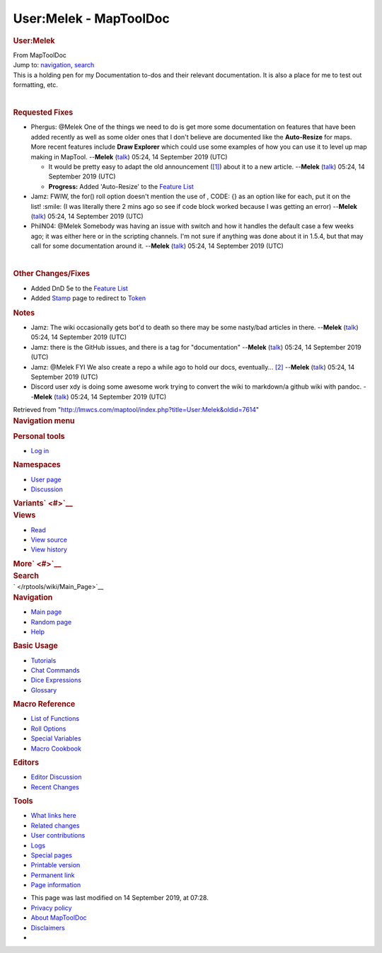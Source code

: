 =======================
User:Melek - MapToolDoc
=======================

.. contents::
   :depth: 3
..

.. container:: noprint
   :name: mw-page-base

.. container:: noprint
   :name: mw-head-base

.. container:: mw-body
   :name: content

   .. container:: mw-indicators

   .. rubric:: User:Melek
      :name: firstHeading
      :class: firstHeading

   .. container:: mw-body-content
      :name: bodyContent

      .. container::
         :name: siteSub

         From MapToolDoc

      .. container::
         :name: contentSub

      .. container:: mw-jump
         :name: jump-to-nav

         Jump to: `navigation <#mw-head>`__, `search <#p-search>`__

      .. container:: mw-content-ltr
         :name: mw-content-text

         This is a holding pen for my Documentation to-dos and their
         relevant documentation. It is also a place for me to test out
         formatting, etc.

         | 

         .. rubric:: Requested Fixes
            :name: requested-fixes

         -  Phergus: @Melek One of the things we need to do is get more
            some documentation on features that have been added recently
            as well as some older ones that I don't believe are
            documented like the **Auto-Resize** for maps. More recent
            features include **Draw Explorer** which could use some
            examples of how you can use it to level up map making in
            MapTool. --**Melek**
            (`talk </maptool/index.php?title=User_talk:Melek&action=edit&redlink=1>`__)
            05:24, 14 September 2019 (UTC)

            -  It would be pretty easy to adapt the old announcement
               (`[1] <https://www.rptools.net/2016/05/new-functionality-draw-explorer/>`__)
               about it to a new article. --**Melek**
               (`talk </maptool/index.php?title=User_talk:Melek&action=edit&redlink=1>`__)
               05:24, 14 September 2019 (UTC)
            -  **Progress:** Added 'Auto-Resize' to the `Feature
               List </rptools/wiki/Feature_List>`__

         -  Jamz: FWIW, the for() roll option doesn't mention the use of
            , CODE: {} as an option like for each, put it on the
            list! :smile: (I was literally there 2 mins ago so see if
            code block worked because I was getting an error)
            --**Melek**
            (`talk </maptool/index.php?title=User_talk:Melek&action=edit&redlink=1>`__)
            05:24, 14 September 2019 (UTC)
         -  PhilN04: @Melek Somebody was having an issue with switch and
            how it handles the default case a few weeks ago; it was
            either here or in the scripting channels. I'm not sure if
            anything was done about it in 1.5.4, but that may call for
            some documentation around it. --**Melek**
            (`talk </maptool/index.php?title=User_talk:Melek&action=edit&redlink=1>`__)
            05:24, 14 September 2019 (UTC)

         | 

         .. rubric:: Other Changes/Fixes
            :name: other-changesfixes

         -  Added DnD 5e to the `Feature
            List </rptools/wiki/Feature_List>`__
         -  Added `Stamp </rptools/wiki/Stamp>`__ page to redirect to
            `Token </rptools/wiki/Token>`__

         .. rubric:: Notes
            :name: notes

         -  Jamz: The wiki occasionally gets bot'd to death so there may
            be some nasty/bad articles in there. --**Melek**
            (`talk </maptool/index.php?title=User_talk:Melek&action=edit&redlink=1>`__)
            05:24, 14 September 2019 (UTC)
         -  Jamz: there is the GitHub issues, and there is a tag for
            "documentation" --**Melek**
            (`talk </maptool/index.php?title=User_talk:Melek&action=edit&redlink=1>`__)
            05:24, 14 September 2019 (UTC)
         -  Jamz: @Melek FYI We also create a repo a while ago to hold
            our docs, eventually...
            `[2] <https://github.com/RPTools/Documentation>`__
            --**Melek**
            (`talk </maptool/index.php?title=User_talk:Melek&action=edit&redlink=1>`__)
            05:24, 14 September 2019 (UTC)
         -  Discord user xdy is doing some awesome work trying to
            convert the wiki to markdown/a github wiki with pandoc.
            --**Melek**
            (`talk </maptool/index.php?title=User_talk:Melek&action=edit&redlink=1>`__)
            05:24, 14 September 2019 (UTC)

      .. container:: printfooter

         Retrieved from
         "http://lmwcs.com/maptool/index.php?title=User:Melek&oldid=7614"

      .. container:: catlinks catlinks-allhidden
         :name: catlinks

      .. container:: visualClear

.. container::
   :name: mw-navigation

   .. rubric:: Navigation menu
      :name: navigation-menu

   .. container::
      :name: mw-head

      .. container::
         :name: p-personal

         .. rubric:: Personal tools
            :name: p-personal-label

         -  `Log
            in </maptool/index.php?title=Special:UserLogin&returnto=User%3AMelek>`__

      .. container::
         :name: left-navigation

         .. container:: vectorTabs
            :name: p-namespaces

            .. rubric:: Namespaces
               :name: p-namespaces-label

            -  `User page </rptools/wiki/User:Melek>`__
            -  `Discussion </maptool/index.php?title=User_talk:Melek&action=edit&redlink=1>`__

         .. container:: vectorMenu emptyPortlet
            :name: p-variants

            .. rubric:: Variants\ ` <#>`__
               :name: p-variants-label

            .. container:: menu

      .. container::
         :name: right-navigation

         .. container:: vectorTabs
            :name: p-views

            .. rubric:: Views
               :name: p-views-label

            -  `Read </rptools/wiki/User:Melek>`__
            -  `View
               source </maptool/index.php?title=User:Melek&action=edit>`__
            -  `View
               history </maptool/index.php?title=User:Melek&action=history>`__

         .. container:: vectorMenu emptyPortlet
            :name: p-cactions

            .. rubric:: More\ ` <#>`__
               :name: p-cactions-label

            .. container:: menu

         .. container::
            :name: p-search

            .. rubric:: Search
               :name: search

            .. container::
               :name: simpleSearch

   .. container::
      :name: mw-panel

      .. container::
         :name: p-logo

         ` </rptools/wiki/Main_Page>`__

      .. container:: portal
         :name: p-navigation

         .. rubric:: Navigation
            :name: p-navigation-label

         .. container:: body

            -  `Main page </rptools/wiki/Main_Page>`__
            -  `Random page </rptools/wiki/Special:Random>`__
            -  `Help <https://www.mediawiki.org/wiki/Special:MyLanguage/Help:Contents>`__

      .. container:: portal
         :name: p-Basic_Usage

         .. rubric:: Basic Usage
            :name: p-Basic_Usage-label

         .. container:: body

            -  `Tutorials </rptools/wiki/Category:Tutorial>`__
            -  `Chat Commands </rptools/wiki/Chat_Commands>`__
            -  `Dice Expressions </rptools/wiki/Dice_Expressions>`__
            -  `Glossary </rptools/wiki/Glossary>`__

      .. container:: portal
         :name: p-Macro_Reference

         .. rubric:: Macro Reference
            :name: p-Macro_Reference-label

         .. container:: body

            -  `List of
               Functions </rptools/wiki/Category:Macro_Function>`__
            -  `Roll Options </rptools/wiki/Category:Roll_Option>`__
            -  `Special
               Variables </rptools/wiki/Category:Special_Variable>`__
            -  `Macro Cookbook </rptools/wiki/Category:Cookbook>`__

      .. container:: portal
         :name: p-Editors

         .. rubric:: Editors
            :name: p-Editors-label

         .. container:: body

            -  `Editor Discussion </rptools/wiki/Editor>`__
            -  `Recent Changes </rptools/wiki/Special:RecentChanges>`__

      .. container:: portal
         :name: p-tb

         .. rubric:: Tools
            :name: p-tb-label

         .. container:: body

            -  `What links
               here </rptools/wiki/Special:WhatLinksHere/User:Melek>`__
            -  `Related
               changes </rptools/wiki/Special:RecentChangesLinked/User:Melek>`__
            -  `User
               contributions </rptools/wiki/Special:Contributions/Melek>`__
            -  `Logs </rptools/wiki/Special:Log/Melek>`__
            -  `Special pages </rptools/wiki/Special:SpecialPages>`__
            -  `Printable
               version </maptool/index.php?title=User:Melek&printable=yes>`__
            -  `Permanent
               link </maptool/index.php?title=User:Melek&oldid=7614>`__
            -  `Page
               information </maptool/index.php?title=User:Melek&action=info>`__

.. container::
   :name: footer

   -  This page was last modified on 14 September 2019, at 07:28.

   -  `Privacy policy </rptools/wiki/MapToolDoc:Privacy_policy>`__
   -  `About MapToolDoc </rptools/wiki/MapToolDoc:About>`__
   -  `Disclaimers </rptools/wiki/MapToolDoc:General_disclaimer>`__

   -  |Powered by MediaWiki|

   .. container::

.. |Powered by MediaWiki| image:: /maptool/resources/assets/poweredby_mediawiki_88x31.png
   :width: 88px
   :height: 31px
   :target: //www.mediawiki.org/
